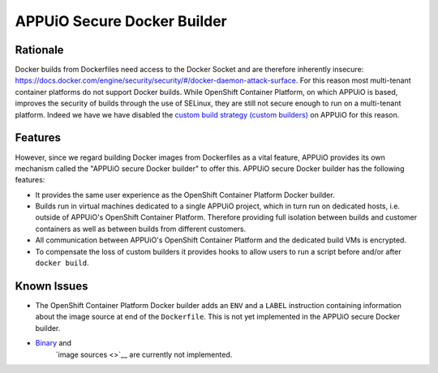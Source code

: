 APPUiO Secure Docker Builder
============================

Rationale
---------

Docker builds from Dockerfiles need access to the Docker Socket and are therefore inherently insecure:
https://docs.docker.com/engine/security/security/#/docker-daemon-attack-surface.
For this reason most multi-tenant container platforms do not support Docker builds.
While OpenShift Container Platform, on which APPUiO is based, improves the security
of builds through the use of SELinux, they are still not secure enough to run
on a multi-tenant platform. Indeed we have we have disabled the
`custom build strategy (custom builders) <https://docs.openshift.com/enterprise/3.2/architecture/core_concepts/builds_and_image_streams.html#custom-build>`__
on APPUiO for this reason.

Features
--------

However, since we regard building Docker images from Dockerfiles
as a vital feature, APPUiO provides its own mechanism called the "APPUiO secure Docker builder" to offer this.
APPUiO secure Docker builder has the following features:

* It provides the same user experience as the OpenShift Container Platform Docker builder.
* Builds run in virtual machines dedicated to a single APPUiO project, which in turn run on dedicated hosts, i.e.
  outside of APPUiO's OpenShift Container Platform. Therefore providing full isolation between builds and customer containers
  as well as between builds from different customers.
* All communication between APPUiO's OpenShift Container Platform and the dedicated build VMs is encrypted.
* To compensate the loss of custom builders it provides hooks to allow users to run a script before and/or after
  ``docker build``.
 
Known Issues
------------

* The OpenShift Container Platform Docker builder adds an ``ENV`` and a ``LABEL`` instruction containing information about
  the image source at end of the ``Dockerfile``. This is not yet implemented in the APPUiO secure Docker builder.
* `Binary <https://docs.openshift.com/enterprise/3.2/dev_guide/builds.html#binary-source>`__ and
   `image sources <>`__ are currently not implemented.
